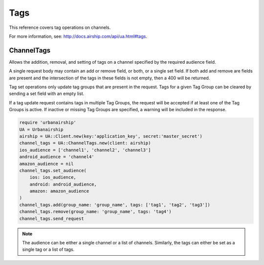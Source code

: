 Tags
====

This reference covers tag operations on channels.

For more information, see: http://docs.airship.com/api/ua.html#tags.


ChannelTags
-----------

Allows the addition, removal, and setting of tags on a channel specified by
the required audience field.

A single request body may contain an add or remove
field, or both, or a single set field. If both add and remove are fields are
present and the intersection of the tags in these fields is not empty, then
a 400 will be returned.

Tag set operations only update tag groups that are present in the request.
Tags for a given Tag Group can be cleared by sending a set field with an empty
list.

If a tag update request contains tags in multiple Tag Groups, the request
will be accepted if at least one of the Tag Groups is active. If inactive or
missing Tag Groups are specified, a warning will be included in the response.

.. code-block:: ruby

    require 'urbanairship'
    UA = Urbanairship
    airship = UA::Client.new(key:'application_key', secret:'master_secret')
    channel_tags = UA::ChannelTags.new(client: airship)
    ios_audience = ['channel1', 'channel2', 'channel3']
    android_audience = 'channel4'
    amazon_audience = nil
    channel_tags.set_audience(
        ios: ios_audience,
        android: android_audience,
        amazon: amazon_audience
    )
    channel_tags.add(group_name: 'group_name', tags: ['tag1', 'tag2', 'tag3'])
    channel_tags.remove(group_name: 'group_name', tags: 'tag4')
    channel_tags.send_request

.. note::

    The audience can be either a single channel or a list of channels. Similarly,
    the tags can either be set as a single tag or a list of tags.
